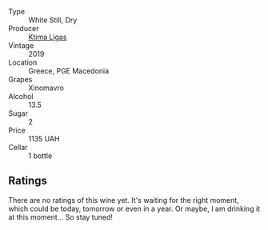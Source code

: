 #+attr_html: :class wine-main-image
[[file:/images/6d/64366b-03ab-40e9-be42-29b47b5ba98a/2022-07-23-10-41-53-6C47EAA7-FF3C-431F-A2D6-292790E0BA8F-1-105-c.webp]]

- Type :: White Still, Dry
- Producer :: [[barberry:/producers/985badd4-6e4e-471e-a7f2-f2ec646f1b1a][Ktima Ligas]]
- Vintage :: 2019
- Location :: Greece, PGE Macedonia
- Grapes :: Xinomavro
- Alcohol :: 13.5
- Sugar :: 2
- Price :: 1135 UAH
- Cellar :: 1 bottle

** Ratings

There are no ratings of this wine yet. It's waiting for the right moment, which could be today, tomorrow or even in a year. Or maybe, I am drinking it at this moment... So stay tuned!

